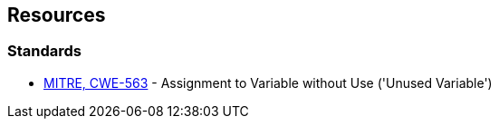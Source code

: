 == Resources

=== Standards

* https://cwe.mitre.org/data/definitions/563[MITRE, CWE-563] - Assignment to Variable without Use ('Unused Variable')
